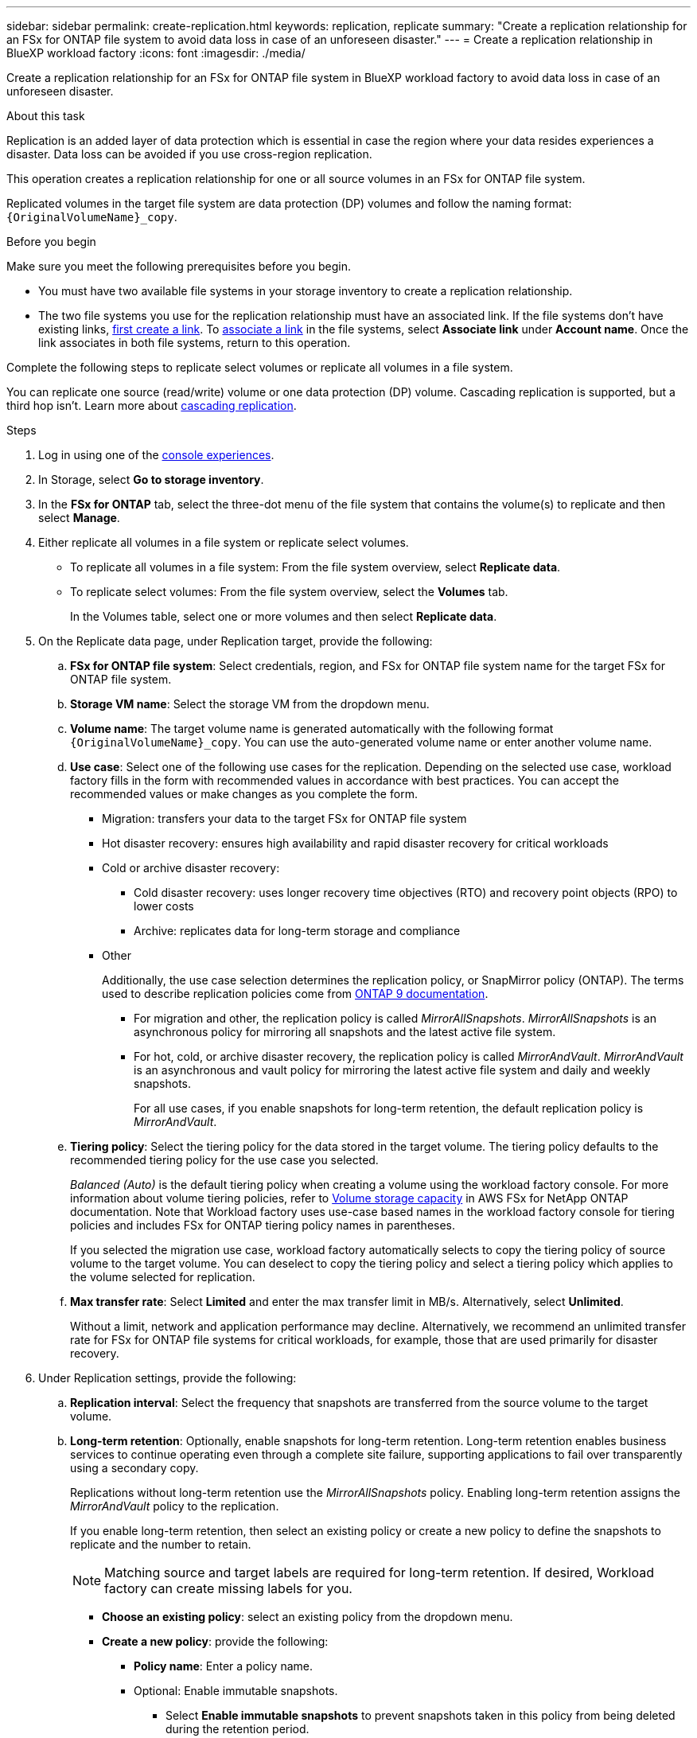 ---
sidebar: sidebar
permalink: create-replication.html
keywords: replication, replicate
summary: "Create a replication relationship for an FSx for ONTAP file system to avoid data loss in case of an unforeseen disaster."
---
= Create a replication relationship in BlueXP workload factory
:icons: font
:imagesdir: ./media/

[.lead]
Create a replication relationship for an FSx for ONTAP file system in BlueXP workload factory to avoid data loss in case of an unforeseen disaster.

.About this task
Replication is an added layer of data protection which is essential in case the region where your data resides experiences a disaster. Data loss can be avoided if you use cross-region replication. 

This operation creates a replication relationship for one or all source volumes in an FSx for ONTAP file system. 

Replicated volumes in the target file system are data protection (DP) volumes and follow the naming format: `{OriginalVolumeName}_copy`.

.Before you begin
Make sure you meet the following prerequisites before you begin. 

* You must have two available file systems in your storage inventory to create a replication relationship.
* The two file systems you use for the replication relationship must have an associated link. If the file systems don't have existing links, link:create-link.html[first create a link]. To link:manage-links.html[associate a link] in the file systems, select *Associate link* under *Account name*. Once the link associates in both file systems, return to this operation. 

Complete the following steps to replicate select volumes or replicate all volumes in a file system. 

You can replicate one source (read/write) volume or one data protection (DP) volume. Cascading replication is supported, but a third hop isn't. Learn more about link:https://review.docs.netapp.com/us-en/workload-fsx-ontap_cascade-replication/cascade-replication.html[cascading replication^]. 

.Steps
. Log in using one of the link:https://docs.netapp.com/us-en/workload-setup-admin/console-experiences.html[console experiences^].
. In Storage, select *Go to storage inventory*. 
. In the *FSx for ONTAP* tab, select the three-dot menu of the file system that contains the volume(s) to replicate and then select *Manage*.
. Either replicate all volumes in a file system or replicate select volumes. 
* To replicate all volumes in a file system: From the file system overview, select *Replicate data*.
* To replicate select volumes: From the file system overview, select the *Volumes* tab.
+
In the Volumes table, select one or more volumes and then select *Replicate data*. 
. On the Replicate data page, under Replication target, provide the following: 
.. *FSx for ONTAP file system*: Select credentials, region, and FSx for ONTAP file system name for the target FSx for ONTAP file system.
.. *Storage VM name*: Select the storage VM from the dropdown menu.
.. *Volume name*: The target volume name is generated automatically with the following format `{OriginalVolumeName}_copy`. You can use the auto-generated volume name or enter another volume name. 
.. *Use case*: Select one of the following use cases for the replication. Depending on the selected use case, workload factory fills in the form with recommended values in accordance with best practices. You can accept the recommended values or make changes as you complete the form.  
* Migration: transfers your data to the target FSx for ONTAP file system
* Hot disaster recovery: ensures high availability and rapid disaster recovery for critical workloads
* Cold or archive disaster recovery: 
** Cold disaster recovery: uses longer recovery time objectives (RTO) and recovery point objects (RPO) to lower costs
** Archive: replicates data for long-term storage and compliance
* Other
+
Additionally, the use case selection determines the replication policy, or SnapMirror policy (ONTAP). The terms used to describe replication policies come from link:https://docs.netapp.com/us-en/ontap/data-protection/default-protection-policies-concept.html[ONTAP 9 documentation^]. 

** For migration and other, the replication policy is called _MirrorAllSnapshots_. _MirrorAllSnapshots_ is an asynchronous policy for mirroring all snapshots and the latest active file system.
** For hot, cold, or archive disaster recovery, the replication policy is called _MirrorAndVault_. _MirrorAndVault_ is an asynchronous and vault policy for mirroring the latest active file system and daily and weekly snapshots.
+
For all use cases, if you enable snapshots for long-term retention, the default replication policy is _MirrorAndVault_. 

.. *Tiering policy*: Select the tiering policy for the data stored in the target volume. The tiering policy defaults to the recommended tiering policy for the use case you selected.
+
_Balanced (Auto)_ is the default tiering policy when creating a volume using the workload factory console. For more information about volume tiering policies, refer to link:https://docs.aws.amazon.com/fsx/latest/ONTAPGuide/volume-storage-capacity.html#data-tiering-policy[Volume storage capacity^] in AWS FSx for NetApp ONTAP documentation. Note that Workload factory uses use-case based names in the workload factory console for tiering policies and includes FSx for ONTAP tiering policy names in parentheses.
+
If you selected the migration use case, workload factory automatically selects to copy the tiering policy of source volume to the target volume. You can deselect to copy the tiering policy and select a tiering policy which applies to the volume selected for replication. 

.. *Max transfer rate*: Select *Limited* and enter the max transfer limit in MB/s. Alternatively, select *Unlimited*. 
+
Without a limit, network and application performance may decline. Alternatively, we recommend an unlimited transfer rate for FSx for ONTAP file systems for critical workloads, for example, those that are used primarily for disaster recovery. 
. Under Replication settings, provide the following: 
.. *Replication interval*: Select the frequency that snapshots are transferred from the source volume to the target volume. 
.. *Long-term retention*: Optionally, enable snapshots for long-term retention. Long-term retention enables business services to continue operating even through a complete site failure, supporting applications to fail over transparently using a secondary copy.
+
Replications without long-term retention use the _MirrorAllSnapshots_ policy. Enabling long-term retention assigns the _MirrorAndVault_ policy to the replication.
+
If you enable long-term retention, then select an existing policy or create a new policy to define the snapshots to replicate and the number to retain. 
+
NOTE: Matching source and target labels are required for long-term retention. If desired, Workload factory can create missing labels for you. 
+
* *Choose an existing policy*: select an existing policy from the dropdown menu. 
* *Create a new policy*: provide the following: 
** *Policy name*: Enter a policy name.
** Optional: Enable immutable snapshots.
*** Select *Enable immutable snapshots* to prevent snapshots taken in this policy from being deleted during the retention period.
*** Set the *Retention period* in number of hours, days, months, or years. 
** *Snapshot policies*: In the table, select the snapshot policy frequency and the number of copies to retain. You can select more than one snapshot policy. 
. Select *Create*. 

.Result
The replication relationship appears in the *Replication relationships* tab in the target FSx for ONTAP file system.  


